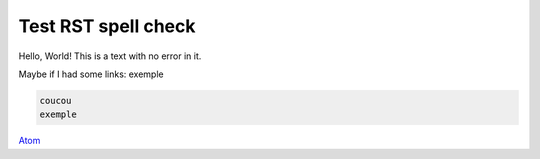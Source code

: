 Test RST spell check
####################


Hello, World! This is a text with no error in it.


.. PELICAN_END_SUMMARY


Maybe if I had some links:
exemple

.. code-block:: python

    coucou
    exemple

`Atom <http://atom.io>`_
